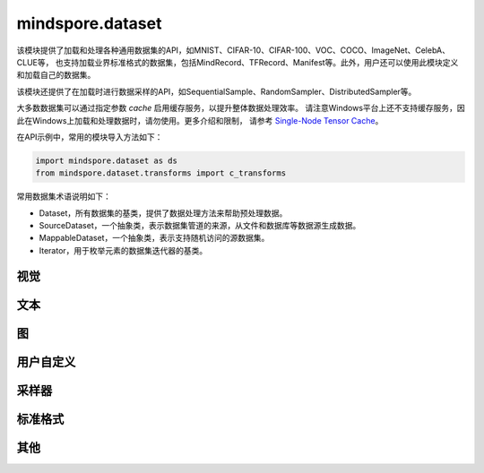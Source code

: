 mindspore.dataset
=================

该模块提供了加载和处理各种通用数据集的API，如MNIST、CIFAR-10、CIFAR-100、VOC、COCO、ImageNet、CelebA、CLUE等，
也支持加载业界标准格式的数据集，包括MindRecord、TFRecord、Manifest等。此外，用户还可以使用此模块定义和加载自己的数据集。

该模块还提供了在加载时进行数据采样的API，如SequentialSample、RandomSampler、DistributedSampler等。

大多数数据集可以通过指定参数 `cache` 启用缓存服务，以提升整体数据处理效率。
请注意Windows平台上还不支持缓存服务，因此在Windows上加载和处理数据时，请勿使用。更多介绍和限制，
请参考 `Single-Node Tensor Cache <https://www.mindspore.cn/docs/programming_guide/zh-CN/master/cache.html>`_。

在API示例中，常用的模块导入方法如下：

.. code-block::

    import mindspore.dataset as ds
    from mindspore.dataset.transforms import c_transforms

常用数据集术语说明如下：

- Dataset，所有数据集的基类，提供了数据处理方法来帮助预处理数据。
- SourceDataset，一个抽象类，表示数据集管道的来源，从文件和数据库等数据源生成数据。
- MappableDataset，一个抽象类，表示支持随机访问的源数据集。
- Iterator，用于枚举元素的数据集迭代器的基类。

视觉
-----

.. cnmsautosummary::
    :toctree: dataset

    mindspore.dataset.CelebADataset
    mindspore.dataset.CocoDataset
    mindspore.dataset.ImageFolderDataset
    mindspore.dataset.MnistDataset
    mindspore.dataset.VOCDataset
    mindspore.dataset.Cifar100Dataset
    mindspore.dataset.Cifar10Dataset

文本
----

.. cnmsautosummary::
    :toctree: dataset

    mindspore.dataset.CLUEDataset

图
---

.. cnmsautosummary::
    :toctree: dataset
    
    mindspore.dataset.GraphData


用户自定义
----------

.. cnmsautosummary::
    :toctree: dataset

    mindspore.dataset.GeneratorDataset
    mindspore.dataset.NumpySlicesDataset
    mindspore.dataset.PaddedDataset

采样器
-------

.. cnmsautosummary::
    :toctree: dataset

    mindspore.dataset.DistributedSampler
    mindspore.dataset.PKSampler
    mindspore.dataset.RandomSampler
    mindspore.dataset.SequentialSampler
    mindspore.dataset.SubsetRandomSampler
    mindspore.dataset.SubsetSampler
    mindspore.dataset.WeightedRandomSampler

标准格式
--------

.. cnmsautosummary::
    :toctree: dataset

    mindspore.dataset.CSVDataset
    mindspore.dataset.ManifestDataset
    mindspore.dataset.MindDataset
    mindspore.dataset.TFRecordDataset
    mindspore.dataset.TextFileDataset

其他
-----

.. cnmsautosummary::
    :toctree: dataset

    mindspore.dataset.DSCallback
    mindspore.dataset.DatasetCache
    mindspore.dataset.Schema
    mindspore.dataset.WaitedDSCallback
    mindspore.dataset.compare
    mindspore.dataset.deserialize
    mindspore.dataset.serialize
    mindspore.dataset.show
    mindspore.dataset.utils.imshow_det_bbox
    mindspore.dataset.zip
